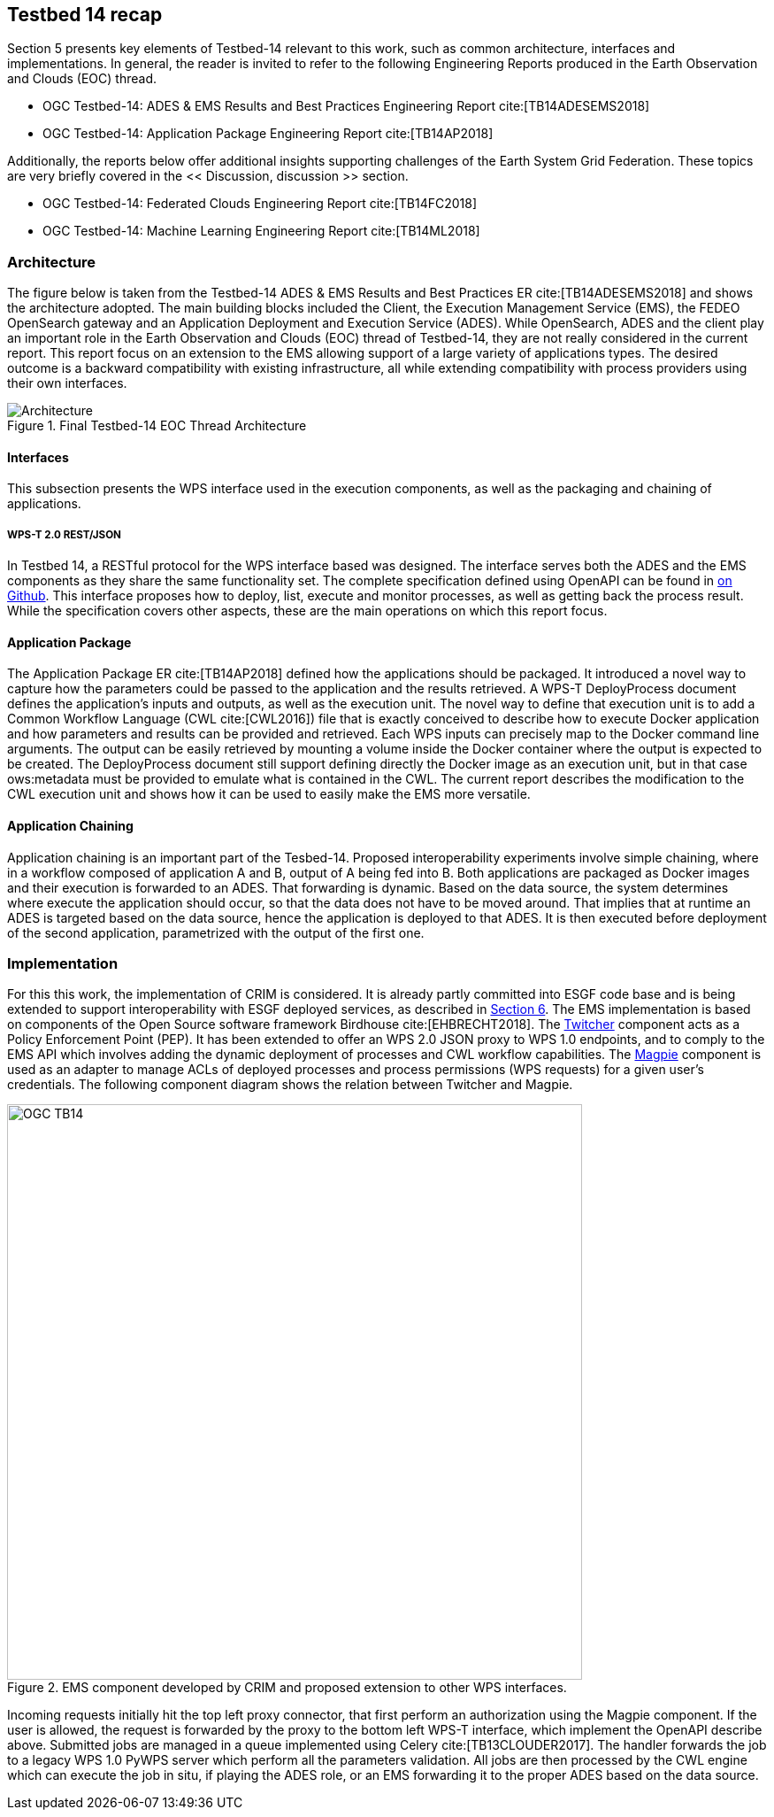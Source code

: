 [[Tb14Recap]]
== Testbed 14 recap

Section 5 presents key elements of Testbed-14 relevant to this work, such as common architecture, interfaces and implementations. In general, the reader is invited to refer to the following Engineering Reports produced in the Earth Observation and Clouds (EOC) thread.

* OGC Testbed-14: ADES & EMS Results and Best Practices Engineering Report cite:[TB14ADESEMS2018]
* OGC Testbed-14: Application Package Engineering Report cite:[TB14AP2018]

Additionally, the reports below offer additional insights supporting challenges of the Earth System Grid Federation. These topics are very briefly covered in the << Discussion, discussion >> section.

* OGC Testbed-14: Federated Clouds Engineering Report cite:[TB14FC2018]
* OGC Testbed-14: Machine Learning Engineering Report cite:[TB14ML2018]

=== Architecture

The figure below is taken from the Testbed-14 ADES & EMS Results and Best Practices ER cite:[TB14ADESEMS2018] and shows the architecture adopted. The main building blocks included the Client, the Execution Management Service (EMS), the FEDEO OpenSearch gateway and an Application Deployment and Execution Service (ADES). While OpenSearch, ADES and the client play an important role in the Earth Observation and Clouds (EOC) thread of Testbed-14, they are not really considered in the current report. This report focus on an extension to the EMS allowing support of a large variety of applications types. The desired outcome is a backward compatibility with existing infrastructure, all while extending compatibility with process providers using their own interfaces.

[#img_architecture,reftext='Figure {counter:figure-num}']
image::images/Architecture.png[title="Final Testbed-14 EOC Thread Architecture"]

==== Interfaces

This subsection presents the WPS interface used in the execution components, as well as the packaging and chaining of applications.

===== WPS-T 2.0 REST/JSON

In Testbed 14, a RESTful protocol for the WPS interface based was designed. The interface serves both the ADES and the EMS components as they share the same functionality set. The complete specification defined using OpenAPI can be found in https://github.com/opengeospatial/D009-ADES_and_EMS_Results_and_Best_Practices_Engineering_Report/blob/master/code/ades_wpst.json[on Github]. This interface proposes how to deploy, list, execute and monitor processes, as well as getting back the process result. While the specification covers other aspects, these are the main operations on which this report focus.

==== Application Package

The Application Package ER cite:[TB14AP2018] defined how the applications should be packaged. It introduced a novel way to capture how the parameters could be passed to the application and the results retrieved.  A WPS-T DeployProcess document defines the application’s inputs and outputs, as well as the execution unit. The novel way to define that execution unit is to add a Common Workflow Language (CWL cite:[CWL2016]) file that is exactly conceived to describe how to execute Docker application and how parameters and results can be provided and retrieved. Each WPS inputs can precisely map to the Docker command line arguments. The output can be easily retrieved by mounting a volume inside the Docker container where the output is expected to be created. The DeployProcess document still support defining directly the Docker image as an execution unit, but in that case ows:metadata must be provided to emulate what is contained in the CWL. The current report describes the modification to the CWL execution unit and shows how it can be used to easily make the EMS more versatile.

==== Application Chaining

Application chaining is an important part of the Tesbed-14. Proposed interoperability experiments involve simple chaining, where in a workflow composed of application A and B, output of A being fed into B. Both applications are packaged as Docker images and their execution is forwarded to an ADES. That forwarding is dynamic. Based on the data source, the system determines where execute the application should occur, so that the data does not have to be moved around. That implies that at runtime an ADES is targeted based on the data source, hence the application is deployed to that ADES. It is then executed before deployment of the second application, parametrized with the output of the first one.

=== Implementation

For this this work, the implementation of CRIM is considered. It is already partly committed into ESGF code base and is being extended to support interoperability with ESGF deployed services, as described in <<ESGFCompute, Section 6>>. The EMS implementation is based on components of the Open Source software framework Birdhouse cite:[EHBRECHT2018]. The https://github.com/Ouranosinc/twitcher[Twitcher] component acts as a Policy Enforcement Point (PEP). It has been extended to offer an WPS 2.0 JSON proxy to WPS 1.0 endpoints, and to comply to the EMS API which involves adding the dynamic deployment of processes and CWL workflow capabilities. The https://github.com/Ouranosinc/Magpie[Magpie] component is used as an adapter to manage ACLs of deployed processes and process permissions (WPS requests) for a given user’s credentials. The following component diagram shows the relation between Twitcher and Magpie.

.EMS component developed by CRIM and proposed extension to other WPS interfaces.
image::images/OGC_TB14.png[width=650,align="center"]

Incoming requests initially hit the top left proxy connector, that first perform an authorization using the Magpie component. If the user is allowed, the request is forwarded by the proxy to the bottom left WPS-T interface, which implement the OpenAPI describe above. Submitted jobs are managed in a queue implemented using Celery cite:[TB13CLOUDER2017]. The handler forwards the job to a legacy WPS 1.0 PyWPS server which perform all the parameters validation. All jobs are then processed by the CWL engine which can execute the job in situ, if playing the ADES role, or an EMS forwarding it to the proper ADES based on the data source.
